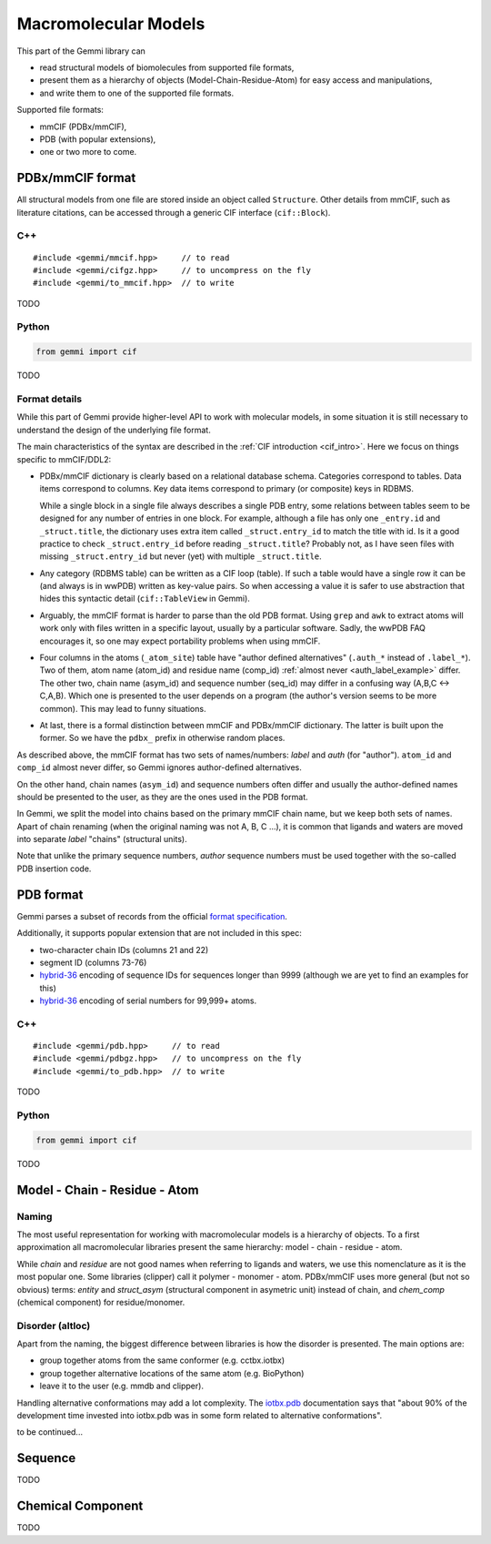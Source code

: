 
Macromolecular Models
#####################

This part of the Gemmi library can

* read structural models of biomolecules from supported file formats,
* present them as a hierarchy of objects (Model-Chain-Residue-Atom)
  for easy access and manipulations,
* and write them to one of the supported file formats.

Supported file formats:

* mmCIF (PDBx/mmCIF),
* PDB (with popular extensions),
* one or two more to come.

PDBx/mmCIF format
=================

All structural models from one file are stored inside an object
called ``Structure``.
Other details from mmCIF, such as literature citations,
can be accessed through a generic CIF interface (``cif::Block``).

C++
---

::

    #include <gemmi/mmcif.hpp>     // to read
    #include <gemmi/cifgz.hpp>     // to uncompress on the fly
    #include <gemmi/to_mmcif.hpp>  // to write

TODO

Python
------

.. code-block:: python

    from gemmi import cif

TODO


Format details
--------------

While this part of Gemmi provide higher-level API to work with
molecular models, in some situation it is still necessary to understand
the design of the underlying file format.

The main characteristics of the syntax are described in the
:ref:`CIF introduction <cif_intro>`.
Here we focus on things specific to mmCIF/DDL2:

* PDBx/mmCIF dictionary is clearly based on a relational database schema.
  Categories correspond to tables. Data items correspond to columns.
  Key data items correspond to primary (or composite) keys in RDBMS.

  While a single block in a single file always describes a single PDB entry,
  some relations between tables seem to be designed for any number of entries
  in one block.
  For example, although a file has only one ``_entry.id`` and
  ``_struct.title``, the dictionary uses extra item called ``_struct.entry_id``
  to match the title with id.
  Is it a good practice to check ``_struct.entry_id`` before reading
  ``_struct.title``? Probably not, as I have seen files with missing
  ``_struct.entry_id`` but never (yet) with multiple ``_struct.title``.

* Any category (RDBMS table) can be written as a CIF loop (table).
  If such a table would have a single row it can be (and always is in wwPDB)
  written as key-value pairs.
  So when accessing a value it is safer to use abstraction that hides this
  syntactic detail (``cif::TableView`` in Gemmi).

* Arguably, the mmCIF format is harder to parse than the old PDB format.
  Using ``grep`` and ``awk`` to extract atoms will work only with files
  written in a specific layout, usually by a particular software.
  Sadly, the wwPDB FAQ encourages it, so one may expect portability
  problems when using mmCIF.

* Four columns in the atoms (``_atom_site``) table have "author defined
  alternatives" (``.auth_*`` instead of ``.label_*``).
  Two of them, atom name (atom_id) and residue name (comp_id)
  :ref:`almost never <auth_label_example>` differ.
  The other two, chain name (asym_id) and sequence number (seq_id)
  may differ in a confusing way (A,B,C <-> C,A,B).
  Which one is presented to the user depends on a program (the author's
  version seems to be more common). This may lead to funny situations.

* At last, there is a formal distinction between mmCIF and PDBx/mmCIF
  dictionary. The latter is built upon the former. So we have
  the ``pdbx_`` prefix in otherwise random places.

As described above, the mmCIF format has two sets of names/numbers:
*label* and *auth* (for "author").
``atom_id`` and ``comp_id`` almost never differ, so
Gemmi ignores author-defined alternatives.

On the other hand, chain names (``asym_id``) and sequence numbers often
differ and usually the author-defined names should be presented to the user,
as they are the ones used in the PDB format.

In Gemmi, we split the model into chains based on the primary mmCIF
chain name, but we keep both sets of names.
Apart of chain renaming (when the original naming was not A, B, C ...),
it is common that ligands and waters are moved into separate *label* "chains"
(structural units).

Note that unlike the primary sequence numbers,
*author* sequence numbers must be used together with the so-called
PDB insertion code.


PDB format
==========

Gemmi parses a subset of records from the official
`format specification`__.

__ https://www.wwpdb.org/documentation/file-format-content/format33/v3.3.html


Additionally, it supports popular extension that are not included
in this spec:

* two-character chain IDs (columns 21 and 22)
* segment ID (columns 73-76)
* hybrid-36_ encoding of sequence IDs for sequences longer than 9999
  (although we are yet to find an examples for this)
* hybrid-36_ encoding of serial numbers for 99,999+ atoms.

.. _hybrid-36: http://cci.lbl.gov/hybrid_36/

C++
---

::

    #include <gemmi/pdb.hpp>     // to read
    #include <gemmi/pdbgz.hpp>   // to uncompress on the fly
    #include <gemmi/to_pdb.hpp>  // to write

TODO

Python
------

.. code-block:: python

    from gemmi import cif

TODO


Model - Chain - Residue - Atom
==============================

Naming
------

The most useful representation for working with macromolecular models
is a hierarchy of objects.
To a first approximation all macromolecular libraries present the same
hierarchy: model - chain - residue - atom.

While *chain* and *residue* are not good names when referring to
ligands and waters, we use this nomenclature as it is the most popular one.
Some libraries (clipper) call it polymer - monomer - atom.
PDBx/mmCIF uses more general (but not so obvious) terms:
*entity* and *struct_asym* (structural component in asymetric unit)
instead of chain,
and *chem_comp* (chemical component) for residue/monomer.

Disorder (altloc)
-----------------

Apart from the naming, the biggest difference between libraries is
how the disorder is presented. The main options are:

* group together atoms from the same conformer (e.g. cctbx.iotbx)

* group together alternative locations of the same atom (e.g. BioPython)

* leave it to the user (e.g. mmdb and clipper).

Handling alternative conformations may add a lot complexity.
The `iotbx.pdb <https://cci.lbl.gov/cctbx_docs/iotbx/iotbx.pdb.html>`_
documentation says that
"about 90% of the development time invested into iotbx.pdb was in some form
related to alternative conformations".

to be continued...



Sequence
========

TODO

Chemical Component
==================

TODO

